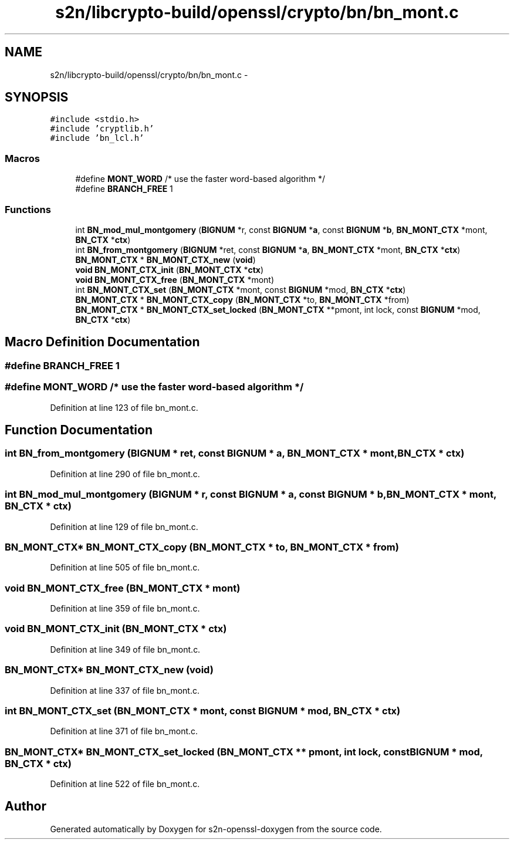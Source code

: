 .TH "s2n/libcrypto-build/openssl/crypto/bn/bn_mont.c" 3 "Thu Jun 30 2016" "s2n-openssl-doxygen" \" -*- nroff -*-
.ad l
.nh
.SH NAME
s2n/libcrypto-build/openssl/crypto/bn/bn_mont.c \- 
.SH SYNOPSIS
.br
.PP
\fC#include <stdio\&.h>\fP
.br
\fC#include 'cryptlib\&.h'\fP
.br
\fC#include 'bn_lcl\&.h'\fP
.br

.SS "Macros"

.in +1c
.ti -1c
.RI "#define \fBMONT_WORD\fP   /* use the faster word\-based algorithm */"
.br
.ti -1c
.RI "#define \fBBRANCH_FREE\fP   1"
.br
.in -1c
.SS "Functions"

.in +1c
.ti -1c
.RI "int \fBBN_mod_mul_montgomery\fP (\fBBIGNUM\fP *r, const \fBBIGNUM\fP *\fBa\fP, const \fBBIGNUM\fP *\fBb\fP, \fBBN_MONT_CTX\fP *mont, \fBBN_CTX\fP *\fBctx\fP)"
.br
.ti -1c
.RI "int \fBBN_from_montgomery\fP (\fBBIGNUM\fP *ret, const \fBBIGNUM\fP *\fBa\fP, \fBBN_MONT_CTX\fP *mont, \fBBN_CTX\fP *\fBctx\fP)"
.br
.ti -1c
.RI "\fBBN_MONT_CTX\fP * \fBBN_MONT_CTX_new\fP (\fBvoid\fP)"
.br
.ti -1c
.RI "\fBvoid\fP \fBBN_MONT_CTX_init\fP (\fBBN_MONT_CTX\fP *\fBctx\fP)"
.br
.ti -1c
.RI "\fBvoid\fP \fBBN_MONT_CTX_free\fP (\fBBN_MONT_CTX\fP *mont)"
.br
.ti -1c
.RI "int \fBBN_MONT_CTX_set\fP (\fBBN_MONT_CTX\fP *mont, const \fBBIGNUM\fP *mod, \fBBN_CTX\fP *\fBctx\fP)"
.br
.ti -1c
.RI "\fBBN_MONT_CTX\fP * \fBBN_MONT_CTX_copy\fP (\fBBN_MONT_CTX\fP *to, \fBBN_MONT_CTX\fP *from)"
.br
.ti -1c
.RI "\fBBN_MONT_CTX\fP * \fBBN_MONT_CTX_set_locked\fP (\fBBN_MONT_CTX\fP **pmont, int lock, const \fBBIGNUM\fP *mod, \fBBN_CTX\fP *\fBctx\fP)"
.br
.in -1c
.SH "Macro Definition Documentation"
.PP 
.SS "#define BRANCH_FREE   1"

.SS "#define MONT_WORD   /* use the faster word\-based algorithm */"

.PP
Definition at line 123 of file bn_mont\&.c\&.
.SH "Function Documentation"
.PP 
.SS "int BN_from_montgomery (\fBBIGNUM\fP * ret, const \fBBIGNUM\fP * a, \fBBN_MONT_CTX\fP * mont, \fBBN_CTX\fP * ctx)"

.PP
Definition at line 290 of file bn_mont\&.c\&.
.SS "int BN_mod_mul_montgomery (\fBBIGNUM\fP * r, const \fBBIGNUM\fP * a, const \fBBIGNUM\fP * b, \fBBN_MONT_CTX\fP * mont, \fBBN_CTX\fP * ctx)"

.PP
Definition at line 129 of file bn_mont\&.c\&.
.SS "\fBBN_MONT_CTX\fP* BN_MONT_CTX_copy (\fBBN_MONT_CTX\fP * to, \fBBN_MONT_CTX\fP * from)"

.PP
Definition at line 505 of file bn_mont\&.c\&.
.SS "\fBvoid\fP BN_MONT_CTX_free (\fBBN_MONT_CTX\fP * mont)"

.PP
Definition at line 359 of file bn_mont\&.c\&.
.SS "\fBvoid\fP BN_MONT_CTX_init (\fBBN_MONT_CTX\fP * ctx)"

.PP
Definition at line 349 of file bn_mont\&.c\&.
.SS "\fBBN_MONT_CTX\fP* BN_MONT_CTX_new (\fBvoid\fP)"

.PP
Definition at line 337 of file bn_mont\&.c\&.
.SS "int BN_MONT_CTX_set (\fBBN_MONT_CTX\fP * mont, const \fBBIGNUM\fP * mod, \fBBN_CTX\fP * ctx)"

.PP
Definition at line 371 of file bn_mont\&.c\&.
.SS "\fBBN_MONT_CTX\fP* BN_MONT_CTX_set_locked (\fBBN_MONT_CTX\fP ** pmont, int lock, const \fBBIGNUM\fP * mod, \fBBN_CTX\fP * ctx)"

.PP
Definition at line 522 of file bn_mont\&.c\&.
.SH "Author"
.PP 
Generated automatically by Doxygen for s2n-openssl-doxygen from the source code\&.
